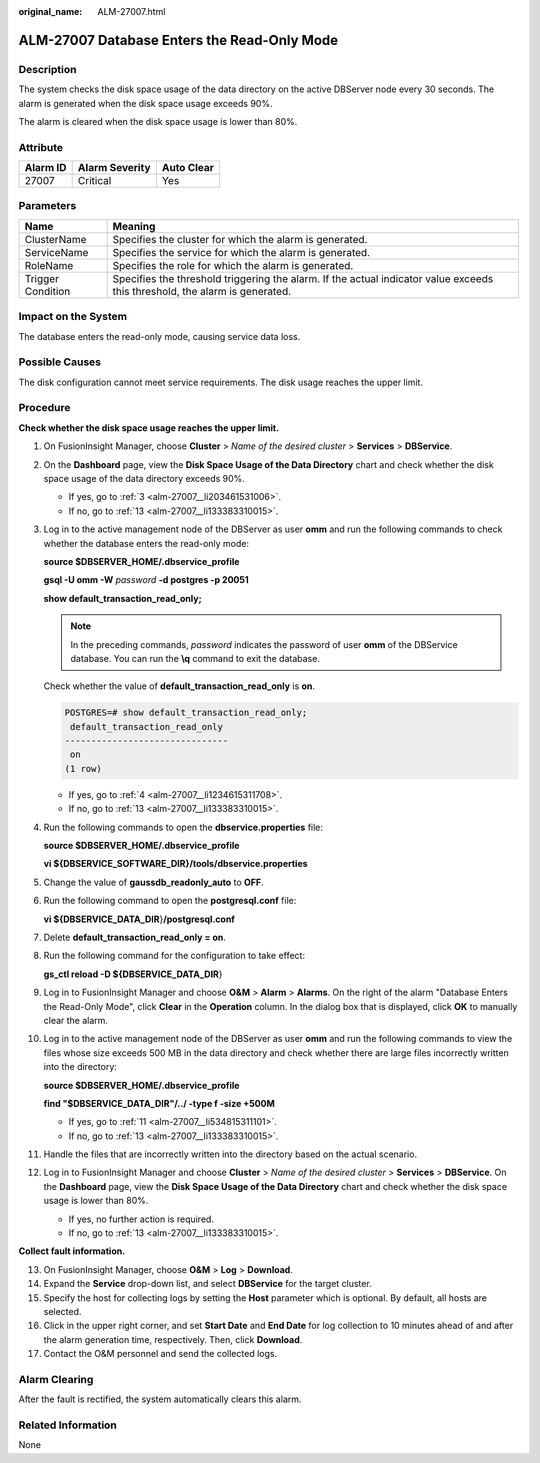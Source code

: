 :original_name: ALM-27007.html

.. _ALM-27007:

ALM-27007 Database Enters the Read-Only Mode
============================================

Description
-----------

The system checks the disk space usage of the data directory on the active DBServer node every 30 seconds. The alarm is generated when the disk space usage exceeds 90%.

The alarm is cleared when the disk space usage is lower than 80%.

Attribute
---------

======== ============== ==========
Alarm ID Alarm Severity Auto Clear
======== ============== ==========
27007    Critical       Yes
======== ============== ==========

Parameters
----------

+-------------------+-----------------------------------------------------------------------------------------------------------------------------+
| Name              | Meaning                                                                                                                     |
+===================+=============================================================================================================================+
| ClusterName       | Specifies the cluster for which the alarm is generated.                                                                     |
+-------------------+-----------------------------------------------------------------------------------------------------------------------------+
| ServiceName       | Specifies the service for which the alarm is generated.                                                                     |
+-------------------+-----------------------------------------------------------------------------------------------------------------------------+
| RoleName          | Specifies the role for which the alarm is generated.                                                                        |
+-------------------+-----------------------------------------------------------------------------------------------------------------------------+
| Trigger Condition | Specifies the threshold triggering the alarm. If the actual indicator value exceeds this threshold, the alarm is generated. |
+-------------------+-----------------------------------------------------------------------------------------------------------------------------+

Impact on the System
--------------------

The database enters the read-only mode, causing service data loss.

Possible Causes
---------------

The disk configuration cannot meet service requirements. The disk usage reaches the upper limit.

Procedure
---------

**Check whether the disk space usage reaches the upper limit.**

#. On FusionInsight Manager, choose **Cluster** > *Name of the desired cluster* > **Services** > **DBService**.

#. On the **Dashboard** page, view the **Disk Space Usage of the Data Directory** chart and check whether the disk space usage of the data directory exceeds 90%.

   -  If yes, go to :ref:`3 <alm-27007__li203461531006>`.
   -  If no, go to :ref:`13 <alm-27007__li133383310015>`.

#. .. _alm-27007__li203461531006:

   Log in to the active management node of the DBServer as user **omm** and run the following commands to check whether the database enters the read-only mode:

   **source $DBSERVER_HOME/.dbservice_profile**

   **gsql -U omm -W** *password* **-d postgres -p 20051**

   **show default_transaction_read_only;**

   .. note::

      In the preceding commands, *password* indicates the password of user **omm** of the DBService database. You can run the **\\q** command to exit the database.

   Check whether the value of **default_transaction_read_only** is **on**.

   .. code-block:: text

      POSTGRES=# show default_transaction_read_only;
       default_transaction_read_only
      -------------------------------
       on
      (1 row)

   -  If yes, go to :ref:`4 <alm-27007__li1234615311708>`.
   -  If no, go to :ref:`13 <alm-27007__li133383310015>`.

#. .. _alm-27007__li1234615311708:

   Run the following commands to open the **dbservice.properties** file:

   **source $DBSERVER_HOME/.dbservice_profile**

   **vi ${DBSERVICE_SOFTWARE_DIR}/tools/dbservice.properties**

#. Change the value of **gaussdb_readonly_auto** to **OFF**.

#. Run the following command to open the **postgresql.conf** file:

   **vi ${DBSERVICE_DATA_DIR**}\ **/postgresql.conf**

#. Delete **default_transaction_read_only = on**.

#. Run the following command for the configuration to take effect:

   **gs_ctl reload -D ${DBSERVICE_DATA_DIR**}

#. Log in to FusionInsight Manager and choose **O&M** > **Alarm** > **Alarms**. On the right of the alarm "Database Enters the Read-Only Mode", click **Clear** in the **Operation** column. In the dialog box that is displayed, click **OK** to manually clear the alarm.

#. Log in to the active management node of the DBServer as user **omm** and run the following commands to view the files whose size exceeds 500 MB in the data directory and check whether there are large files incorrectly written into the directory:

   **source $DBSERVER_HOME/.dbservice_profile**

   **find "$DBSERVICE_DATA_DIR"/../ -type f -size +500M**

   -  If yes, go to :ref:`11 <alm-27007__li534815311101>`.
   -  If no, go to :ref:`13 <alm-27007__li133383310015>`.

#. .. _alm-27007__li534815311101:

   Handle the files that are incorrectly written into the directory based on the actual scenario.

#. Log in to FusionInsight Manager and choose **Cluster** > *Name of the desired cluster* > **Services** > **DBService**. On the **Dashboard** page, view the **Disk Space Usage of the Data Directory** chart and check whether the disk space usage is lower than 80%.

   -  If yes, no further action is required.
   -  If no, go to :ref:`13 <alm-27007__li133383310015>`.

**Collect fault information.**

13. .. _alm-27007__li133383310015:

    On FusionInsight Manager, choose **O&M** > **Log** > **Download**.

14. Expand the **Service** drop-down list, and select **DBService** for the target cluster.

15. Specify the host for collecting logs by setting the **Host** parameter which is optional. By default, all hosts are selected.

16. Click |image1| in the upper right corner, and set **Start Date** and **End Date** for log collection to 10 minutes ahead of and after the alarm generation time, respectively. Then, click **Download**.

17. Contact the O&M personnel and send the collected logs.

Alarm Clearing
--------------

After the fault is rectified, the system automatically clears this alarm.

Related Information
-------------------

None

.. |image1| image:: /_static/images/en-us_image_0269624001.png

